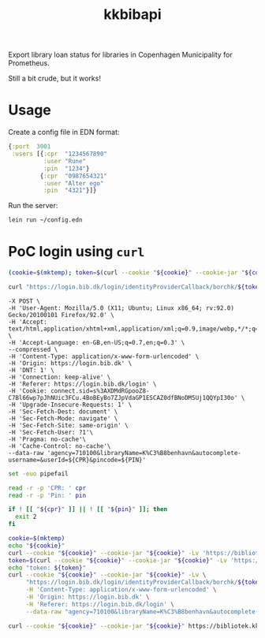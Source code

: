 #+title: kkbibapi
Export library loan status for libraries in Copenhagen Municipality for
Prometheus.

Still a bit crude, but it works!

* Usage
Create a config file in EDN format:
#+begin_src clojure
{:port  3001
 :users [{:cpr  "1234567890"
          :user "Rune"
          :pin  "1234"}
         {:cpr  "0987654321"
          :user "Alter ego"
          :pin  "4321"}]}
#+end_src

Run the server:
#+begin_src sh
lein run ~/config.edn
#+end_src

* PoC login using ~curl~
#+begin_src sh
(cookie=$(mktemp); token=$(curl --cookie "${cookie}" --cookie-jar "${cookie}" -Lv 'https://bibliotek.kk.dk/adgangsplatformen/login?destination=ding_frontpage' | grep -Eo '/login/identityProviderCallback/borchk/[a-f0-9]+' | awk -F/ '{print $NF}'); echo "token: ${token}" )
#+end_src

#+begin_src sh
curl "https://login.bib.dk/login/identityProviderCallback/borchk/${token}" -X POST -H 'Content-Type: application/x-www-form-urlencoded' -H 'Origin: https://login.bib.dk' -H 'Referer: https://login.bib.dk/login' --data-raw "agency=710100&libraryName=K%C3%B8benhavn&autocomplete-username=&userId=${CPR}&pincode=${PIN}"
#+end_src

#+begin_src sh curl 'https://login.bib.dk/login/identityProviderCallback/borchk/025524449bc3b9d98578f5108eecbbedf38a3788abd06cf2fcbe10770da0417a' \
     -X POST \
     -H 'User-Agent: Mozilla/5.0 (X11; Ubuntu; Linux x86_64; rv:92.0) Gecko/20100101 Firefox/92.0' \
     -H 'Accept: text/html,application/xhtml+xml,application/xml;q=0.9,image/webp,*/*;q=0.8' \
     -H 'Accept-Language: en-GB,en-US;q=0.7,en;q=0.3' \
     --compressed \
     -H 'Content-Type: application/x-www-form-urlencoded' \
     -H 'Origin: https://login.bib.dk' \
     -H 'DNT: 1' \
     -H 'Connection: keep-alive' \
     -H 'Referer: https://login.bib.dk/login' \
     -H 'Cookie: connect.sid=s%3AXDMdRGpooZ8-C7Bl66wp7pJhNUic3FCu.4BoBEyBo7ZJpVdaGP1ESCAZ0dfBNoDM5Uj1QQYpI30o' \
     -H 'Upgrade-Insecure-Requests: 1' \
     -H 'Sec-Fetch-Dest: document' \
     -H 'Sec-Fetch-Mode: navigate' \
     -H 'Sec-Fetch-Site: same-origin' \
     -H 'Sec-Fetch-User: ?1'\
     -H 'Pragma: no-cache'\
     -H 'Cache-Control: no-cache'\
     --data-raw 'agency=710100&libraryName=K%C3%B8benhavn&autocomplete-username=&userId=${CPR}&pincode=${PIN}'
#+end_src

#+begin_src bash :shebang "#!/bin/bash" :tangle /tmp/bibtest.sh :results output verbatim
set -euo pipefail

read -r -p 'CPR: ' cpr
read -r -p 'Pin: ' pin

if ! [[ "${cpr}" ]] || ! [[ "${pin}" ]]; then
  exit 2
fi

cookie=$(mktemp)
echo "${cookie}"
curl --cookie "${cookie}" --cookie-jar "${cookie}" -Lv 'https://bibliotek.kk.dk/adgangsplatformen/login?destination=ding_frontpage%3Fmessage%3Dlogout'
token=$(curl --cookie "${cookie}" --cookie-jar "${cookie}" -Lv 'https://bibliotek.kk.dk/adgangsplatformen/login?destination=ding_frontpage' | grep -Eo '/login/identityProviderCallback/borchk/[a-f0-9]+' | awk -F/ '{print $NF}')
echo "token: ${token}"
curl --cookie "${cookie}" --cookie-jar "${cookie}" -Lv \
     "https://login.bib.dk/login/identityProviderCallback/borchk/${token}" \
     -H 'Content-Type: application/x-www-form-urlencoded' \
     -H 'Origin: https://login.bib.dk' \
     -H 'Referer: https://login.bib.dk/login' \
     --data-raw "agency=710100&libraryName=K%C3%B8benhavn&autocomplete-username=&userId=${cpr}&pincode=${pin}"

curl --cookie "${cookie}" --cookie-jar "${cookie}" https://bibliotek.kk.dk/user/me/status-loans | grep -A9999 'Lån og forny'
#+end_src

